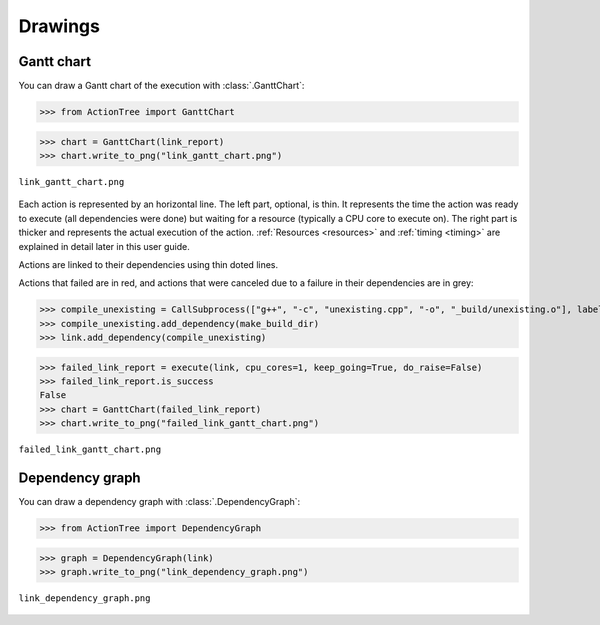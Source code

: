Drawings
========

.. testsetup::

    from ActionTree import execute
    from ActionTree.stock import CreateDirectory, CallSubprocess

    from stock_link import *

    link_report = execute(link)

Gantt chart
-----------

You can draw a Gantt chart of the execution with :class:`.GanttChart`:

>>> from ActionTree import GanttChart

>>> chart = GanttChart(link_report)
>>> chart.write_to_png("link_gantt_chart.png")

.. figure:: artifacts/link_gantt_chart.png
    :align: center

    ``link_gantt_chart.png``

Each action is represented by an horizontal line.
The left part, optional, is thin. It represents the time the action was ready to execute (all dependencies were done)
but waiting for a resource (typically a CPU core to execute on).
The right part is thicker and represents the actual execution of the action.
:ref:`Resources <resources>` and :ref:`timing <timing>` are explained in detail later in this user guide.

Actions are linked to their dependencies using thin doted lines.

Actions that failed are in red, and actions that were canceled due to a failure in their dependencies are in grey:

>>> compile_unexisting = CallSubprocess(["g++", "-c", "unexisting.cpp", "-o", "_build/unexisting.o"], label="g++ -c unexisting.cpp")
>>> compile_unexisting.add_dependency(make_build_dir)
>>> link.add_dependency(compile_unexisting)

>>> failed_link_report = execute(link, cpu_cores=1, keep_going=True, do_raise=False)
>>> failed_link_report.is_success
False
>>> chart = GanttChart(failed_link_report)
>>> chart.write_to_png("failed_link_gantt_chart.png")

.. figure:: artifacts/failed_link_gantt_chart.png
    :align: center

    ``failed_link_gantt_chart.png``

Dependency graph
----------------

You can draw a dependency graph with :class:`.DependencyGraph`:

>>> from ActionTree import DependencyGraph

>>> graph = DependencyGraph(link)
>>> graph.write_to_png("link_dependency_graph.png")

.. figure:: artifacts/link_dependency_graph.png
    :align: center

    ``link_dependency_graph.png``
